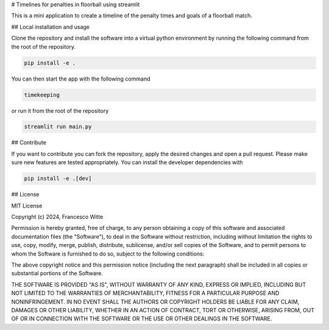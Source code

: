 # Timelines for penalties in floorball using streamlit

This is a mini application to create a timeline of the penalty times and goals
of a floorball match.

## Local installation and usage

Clone the repository and install the software into a virtual python environment
by running the following command from the root of the repository.

.. code-block:: bash

    pip install -e .

You can then start the app with the following command

.. code-block:: bash

    timekeeping

or run it from the root of the repository

.. code-block:: bash

    streamlit run main.py

## Contribute

If you want to contribute you can fork the repository, apply the desired
changes and open a pull request. Please make sure new features are tested
appropriately. You can install the developer dependencies with

.. code-block:: bash

    pip install -e .[dev]

## License

MIT License

Copyright (c) 2024, Francesco Witte

Permission is hereby granted, free of charge, to any person obtaining a copy of
this software and associated documentation files (the "Software"), to deal in
the Software without restriction, including without limitation the rights to
use, copy, modify, merge, publish, distribute, sublicense, and/or sell copies
of the Software, and to permit persons to whom the Software is furnished to do
so, subject to the following conditions:

The above copyright notice and this permission notice (including the next
paragraph) shall be included in all copies or substantial portions of the
Software.

THE SOFTWARE IS PROVIDED "AS IS", WITHOUT WARRANTY OF ANY KIND, EXPRESS OR
IMPLIED, INCLUDING BUT NOT LIMITED TO THE WARRANTIES OF MERCHANTABILITY,
FITNESS FOR A PARTICULAR PURPOSE AND NONINFRINGEMENT. IN NO EVENT SHALL THE
AUTHORS OR COPYRIGHT HOLDERS BE LIABLE FOR ANY CLAIM, DAMAGES OR OTHER
LIABILITY, WHETHER IN AN ACTION OF CONTRACT, TORT OR OTHERWISE, ARISING FROM,
OUT OF OR IN CONNECTION WITH THE SOFTWARE OR THE USE OR OTHER DEALINGS IN THE
SOFTWARE.